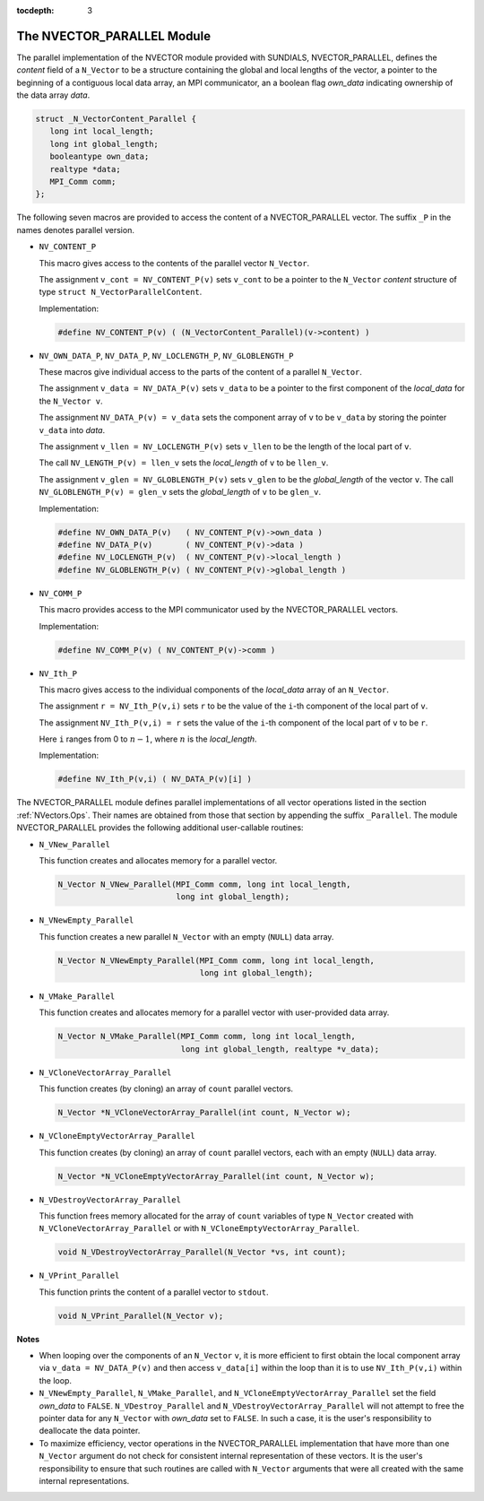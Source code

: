 ..
   Programmer(s): Daniel R. Reynolds @ SMU
   ----------------------------------------------------------------
   Copyright (c) 2013, Southern Methodist University.
   All rights reserved.
   For details, see the LICENSE file.
   ----------------------------------------------------------------

:tocdepth: 3

.. _NVectors.NVParallel:

The NVECTOR_PARALLEL Module
================================

The parallel implementation of the NVECTOR module provided with
SUNDIALS, NVECTOR_PARALLEL, defines the `content` field of a
``N_Vector`` to be a structure containing the global and local lengths
of the vector, a pointer to the beginning of a contiguous local data
array, an MPI communicator, an a boolean flag `own_data` indicating
ownership of the data array `data`. 

.. code-block:: c

   struct _N_VectorContent_Parallel { 
      long int local_length; 
      long int global_length; 
      booleantype own_data;
      realtype *data;
      MPI_Comm comm; 
   };

The following seven macros are provided to access the content of a
NVECTOR_PARALLEL vector. The suffix ``_P`` in the names denotes
parallel version. 

* ``NV_CONTENT_P``
 
  This macro gives access to the contents of the parallel vector
  ``N_Vector``. 

  The assignment ``v_cont = NV_CONTENT_P(v)`` sets ``v_cont`` to be a
  pointer to the ``N_Vector`` `content` structure of type ``struct
  N_VectorParallelContent``. 

  Implementation:

  .. code-block:: c

     #define NV_CONTENT_P(v) ( (N_VectorContent_Parallel)(v->content) )

* ``NV_OWN_DATA_P``, ``NV_DATA_P``, ``NV_LOCLENGTH_P``,
  ``NV_GLOBLENGTH_P``

  These macros give individual access to the parts of the content of a
  parallel ``N_Vector``.
 
  The assignment ``v_data = NV_DATA_P(v)`` sets ``v_data`` to be a
  pointer to the first component of the `local_data` for the
  ``N_Vector v``. 

  The assignment ``NV_DATA_P(v) = v_data`` sets the component array of
  ``v`` to be ``v_data`` by storing the pointer ``v_data`` into
  `data`.

  The assignment ``v_llen = NV_LOCLENGTH_P(v)`` sets ``v_llen`` to be
  the length of the local part of ``v``. 

  The call ``NV_LENGTH_P(v) = llen_v`` sets the `local_length` of
  ``v`` to be ``llen_v``. 

  The assignment ``v_glen = NV_GLOBLENGTH_P(v)`` sets ``v_glen`` to be
  the `global_length` of the vector ``v``. The call
  ``NV_GLOBLENGTH_P(v) = glen_v`` sets the `global_length` of ``v`` to
  be ``glen_v``. 

  Implementation:
 
  .. code-block:: c

     #define NV_OWN_DATA_P(v)   ( NV_CONTENT_P(v)->own_data ) 
     #define NV_DATA_P(v)       ( NV_CONTENT_P(v)->data ) 
     #define NV_LOCLENGTH_P(v)  ( NV_CONTENT_P(v)->local_length ) 
     #define NV_GLOBLENGTH_P(v) ( NV_CONTENT_P(v)->global_length )

* ``NV_COMM_P``
 
  This macro provides access to the MPI communicator used by the
  NVECTOR_PARALLEL vectors. 

  Implementation: 

  .. code-block:: c

     #define NV_COMM_P(v) ( NV_CONTENT_P(v)->comm )

* ``NV_Ith_P``

  This macro gives access to the individual components of the
  `local_data` array of an ``N_Vector``. 

  The assignment ``r = NV_Ith_P(v,i)`` sets ``r`` to be the value of
  the ``i``-th component of the local part of ``v``. 

  The assignment ``NV_Ith_P(v,i) = r`` sets the value of the ``i``-th
  component of the local part of ``v`` to be ``r``.

  Here ``i`` ranges from 0 to :math:`n-1`, where :math:`n` is the
  `local_length`. 

  Implementation: 

  .. code-block:: c
  
     #define NV_Ith_P(v,i) ( NV_DATA_P(v)[i] )

The NVECTOR_PARALLEL module defines parallel implementations of all
vector operations listed in the section :ref:`NVectors.Ops`.  Their
names are obtained from those that section by appending the suffix
``_Parallel``. The module NVECTOR_PARALLEL provides the following
additional user-callable routines: 

* ``N_VNew_Parallel``

  This function creates and allocates memory for a parallel vector.

  .. code-block:: c

     N_Vector N_VNew_Parallel(MPI_Comm comm, long int local_length, 
                              long int global_length);

* ``N_VNewEmpty_Parallel``

  This function creates a new parallel ``N_Vector`` with an empty
  (``NULL``) data array. 
 
  .. code-block:: c

     N_Vector N_VNewEmpty_Parallel(MPI_Comm comm, long int local_length, 
                                   long int global_length); 

* ``N_VMake_Parallel``

  This function creates and allocates memory for a parallel vector
  with user-provided data array. 

  .. code-block:: c

     N_Vector N_VMake_Parallel(MPI_Comm comm, long int local_length,
                               long int global_length, realtype *v_data); 

* ``N_VCloneVectorArray_Parallel``

  This function creates (by cloning) an array of ``count`` parallel vectors.

  .. code-block:: c

     N_Vector *N_VCloneVectorArray_Parallel(int count, N_Vector w);

* ``N_VCloneEmptyVectorArray_Parallel``

  This function creates (by cloning) an array of ``count`` parallel
  vectors, each with an empty (``NULL``) data array. 

  .. code-block:: c

     N_Vector *N_VCloneEmptyVectorArray_Parallel(int count, N_Vector w);

* ``N_VDestroyVectorArray_Parallel``

  This function frees memory allocated for the array of ``count``
  variables of type ``N_Vector`` created with
  ``N_VCloneVectorArray_Parallel`` or with
  ``N_VCloneEmptyVectorArray_Parallel``. 

  .. code-block:: c

     void N_VDestroyVectorArray_Parallel(N_Vector *vs, int count);

* ``N_VPrint_Parallel``

  This function prints the content of a parallel vector to
  ``stdout``. 

  .. code-block:: c

     void N_VPrint_Parallel(N_Vector v);


**Notes**

* When looping over the components of an ``N_Vector`` ``v``, it is
  more efficient to first obtain the local component array via ``v_data
  = NV_DATA_P(v)`` and then access ``v_data[i]`` within the loop than it
  is to use ``NV_Ith_P(v,i)`` within the loop. 
* ``N_VNewEmpty_Parallel``, ``N_VMake_Parallel``, and
  ``N_VCloneEmptyVectorArray_Parallel`` set the field `own_data` to
  ``FALSE``. ``N_VDestroy_Parallel`` and
  ``N_VDestroyVectorArray_Parallel`` will not attempt to free the
  pointer data for any ``N_Vector`` with `own_data` set to
  ``FALSE``. In such a case, it is the user's responsibility to
  deallocate the data pointer. 
* To maximize efficiency, vector operations in the NVECTOR_PARALLEL
  implementation that have more than one ``N_Vector`` argument do not
  check for consistent internal representation of these vectors. It is
  the user's responsibility to ensure that such routines are called
  with ``N_Vector`` arguments that were all created with the same
  internal representations.
